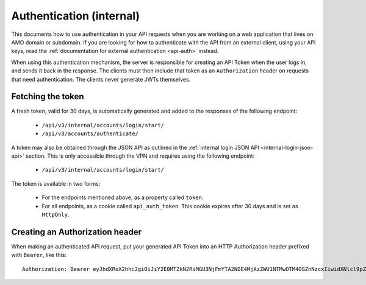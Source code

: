 .. _api-auth-internal:

=========================
Authentication (internal)
=========================

This documents how to use authentication in your API requests when you are
working on a web application that lives on AMO domain or subdomain. If you
are looking for how to authenticate with the API from an external client, using
your API keys, read the :ref:`documentation for external authentication
<api-auth>` instead.

When using this authentication mechanism, the server is responsible for
creating an API Token when the user logs in, and sends it back in
the response. The clients must then include that token as an ``Authorization``
header on requests that need authentication. The clients never generate JWTs
themselves.

Fetching the token
==================

A fresh token, valid for 30 days, is automatically generated and added to the
responses of the following endpoint:

    * ``/api/v3/internal/accounts/login/start/``
    * ``/api/v3/accounts/authenticate/``

A token may also be obtained through the JSON API as outlined in the
:ref:`internal login JSON API <internal-login-json-api>` section. This is only
accessible through the VPN and requires using the following endpoint:

    * ``/api/v3/internal/accounts/login/start/``

The token is available in two forms:

    * For the endpoints mentioned above, as a property called ``token``.
    * For all endpoints, as a cookie called ``api_auth_token``. This cookie
      expires after 30 days and is set as ``HttpOnly``.


Creating an Authorization header
================================

When making an authenticated API request, put your generated API Token into an
HTTP Authorization header prefixed with ``Bearer``, like this::

    Authorization: Bearer eyJhdXRoX2hhc2giOiJiY2E0MTZkN2RiMGU3NjFmYTA2NDE4MjAzZWU1NTMwOTM4OGZhNzcxIiwidXNlcl9pZCI6MTIzNDV9:1cqe2Q:cPMlmz8ejIkutD-gNo3EWU8IfL8
